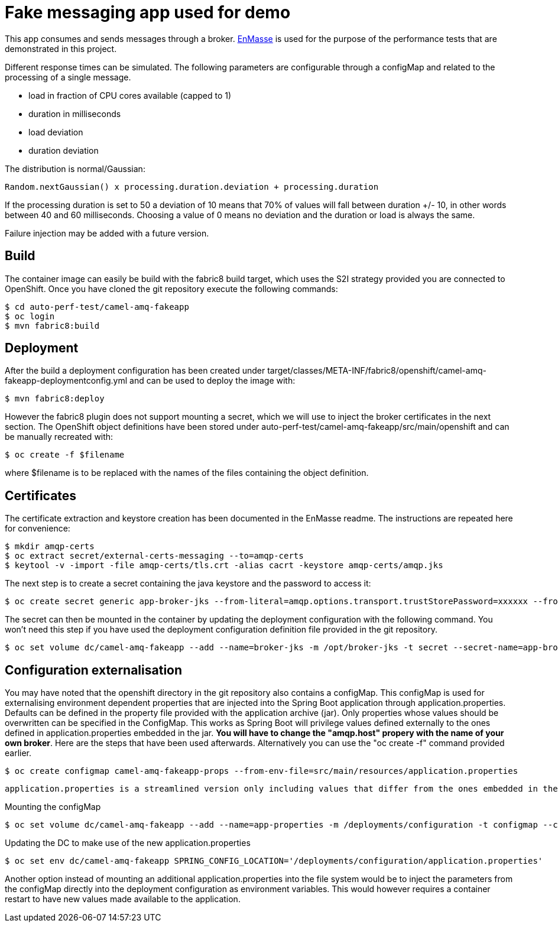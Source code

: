 = Fake messaging app used for demo
ifdef::env-github[]
:tip-caption: :bulb:
:note-caption: :information_source:
:important-caption: :heavy_exclamation_mark:
:caution-caption: :fire:
:warning-caption: :warning:
endif::[]
ifndef::env-github[]
:imagesdir: ./
endif::[]
:toc:
:toc-placement!:

This app consumes and sends messages through a broker. https://github.com/EnMasseProject/enmasse[EnMasse] is used for the purpose of the performance tests that are demonstrated in this project.

Different response times can be simulated. The following parameters are configurable through a configMap and related to the processing of a single message.

* load in fraction of CPU cores available (capped to 1)
* duration in milliseconds
* load deviation
* duration deviation

The distribution is normal/Gaussian:

  Random.nextGaussian() x processing.duration.deviation + processing.duration

If the processing duration is set to 50 a deviation of 10 means that 70% of values will fall between duration +/- 10, in other words between 40 and 60 milliseconds.
Choosing a value of 0 means no deviation and the duration or load is always the same.

Failure injection may be added with a future version.

== Build

The container image can easily be build with the fabric8 build target, which uses the S2I strategy provided you are connected to OpenShift. Once you have cloned the git repository execute the following commands:

 $ cd auto-perf-test/camel-amq-fakeapp
 $ oc login
 $ mvn fabric8:build

== Deployment

After the build a deployment configuration has been created under target/classes/META-INF/fabric8/openshift/camel-amq-fakeapp-deploymentconfig.yml and can be used to deploy the image with:

 $ mvn fabric8:deploy

However the fabric8 plugin does not support mounting a secret, which we will use to inject the broker certificates in the next section. The OpenShift object definitions have been stored under auto-perf-test/camel-amq-fakeapp/src/main/openshift and can be manually recreated with:

 $ oc create -f $filename

where $filename is to be replaced with the names of the files containing the object definition.

== Certificates

The certificate extraction and keystore creation has been documented in the EnMasse readme. The instructions are repeated here for convenience:

[source,bash]
----
$ mkdir amqp-certs
$ oc extract secret/external-certs-messaging --to=amqp-certs
$ keytool -v -import -file amqp-certs/tls.crt -alias cacrt -keystore amqp-certs/amqp.jks
----

The next step is to create a secret containing the java keystore and the password to access it:

[source,bash]
----
$ oc create secret generic app-broker-jks --from-literal=amqp.options.transport.trustStorePassword=xxxxxx --from-file=./amqp-certs/amqp.jks
----

The secret can then be mounted in the container by updating the deployment configuration with the following command. You won't need this step if you have used the deployment configuration definition file provided in the git repository.

 $ oc set volume dc/camel-amq-fakeapp --add --name=broker-jks -m /opt/broker-jks -t secret --secret-name=app-broker-jks

== Configuration externalisation

You may have noted that the openshift directory in the git repository also contains a configMap. This configMap is used for externalising environment dependent properties that are injected into the Spring Boot application through application.properties. Defaults can be defined in the property file provided with the application archive (jar). Only properties whose values should be overwritten can be specified in the ConfigMap. This works as Spring Boot will privilege values defined externally to the ones defined in application.properties embedded in the jar. *You will have to change the "amqp.host" propery with the name of your own broker*. Here are the steps that have been used afterwards. Alternatively you can use the "oc create -f" command provided earlier.

 $ oc create configmap camel-amq-fakeapp-props --from-env-file=src/main/resources/application.properties

 application.properties is a streamlined version only including values that differ from the ones embedded in the jar.

Mounting the configMap

 $ oc set volume dc/camel-amq-fakeapp --add --name=app-properties -m /deployments/configuration -t configmap --configmap-name=camel-amq-fakeapp-props


Updating the DC to make use of the new application.properties

 $ oc set env dc/camel-amq-fakeapp SPRING_CONFIG_LOCATION='/deployments/configuration/application.properties'

Another option instead of mounting an additional application.properties into the file system would be to inject the parameters from the configMap directly into the deployment configuration as environment variables. This would however requires a container restart to have new values made available to the application.

